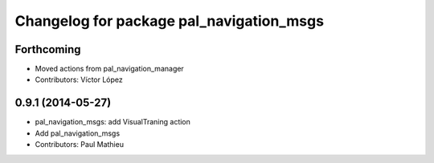 ^^^^^^^^^^^^^^^^^^^^^^^^^^^^^^^^^^^^^^^^^
Changelog for package pal_navigation_msgs
^^^^^^^^^^^^^^^^^^^^^^^^^^^^^^^^^^^^^^^^^

Forthcoming
-----------
* Moved actions from pal_navigation_manager
* Contributors: Víctor López

0.9.1 (2014-05-27)
------------------
* pal_navigation_msgs: add VisualTraning action
* Add pal_navigation_msgs
* Contributors: Paul Mathieu
